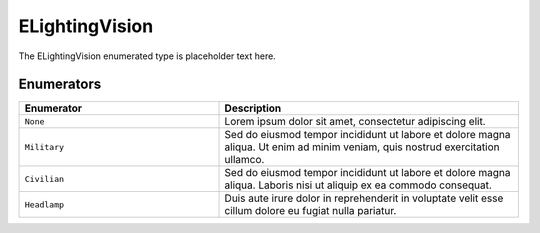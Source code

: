 .. _doc_data_elightingvision:

ELightingVision
===============

The ELightingVision enumerated type is placeholder text here.

Enumerators
```````````

.. list-table::
   :widths: 40 60
   :header-rows: 1
   
   * - Enumerator
     - Description
   * - ``None``
     - Lorem ipsum dolor sit amet, consectetur adipiscing elit.
   * - ``Military``
     - Sed do eiusmod tempor incididunt ut labore et dolore magna aliqua. Ut enim ad minim veniam, quis nostrud exercitation ullamco.
   * - ``Civilian``
     - Sed do eiusmod tempor incididunt ut labore et dolore magna aliqua. Laboris nisi ut aliquip ex ea commodo consequat.
   * - ``Headlamp``
     - Duis aute irure dolor in reprehenderit in voluptate velit esse cillum dolore eu fugiat nulla pariatur.